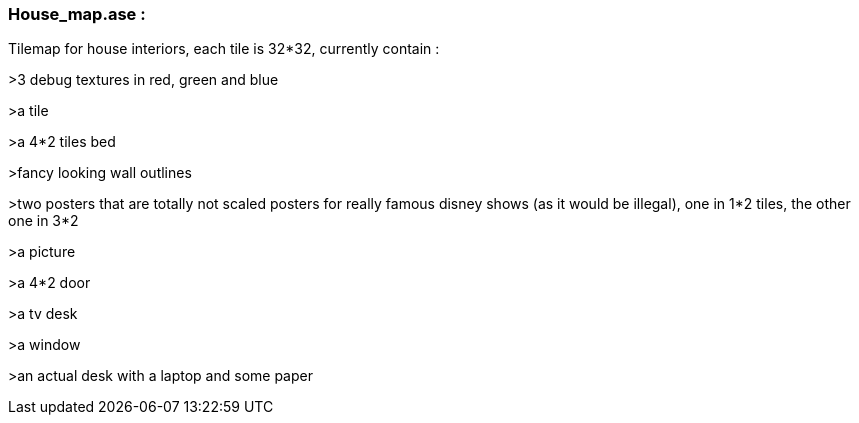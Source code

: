 === House_map.ase : 

Tilemap for house interiors, each tile is 32*32, currently contain : 

>3 debug textures in red, green and blue

>a tile

>a 4*2 tiles bed

>fancy looking wall outlines

>two posters that are totally not scaled posters for really famous disney shows (as it would be illegal), one in 1*2 tiles, the other one in 3*2

>a picture 

>a 4*2 door

>a tv desk

>a window

>an actual desk with a laptop and some paper
